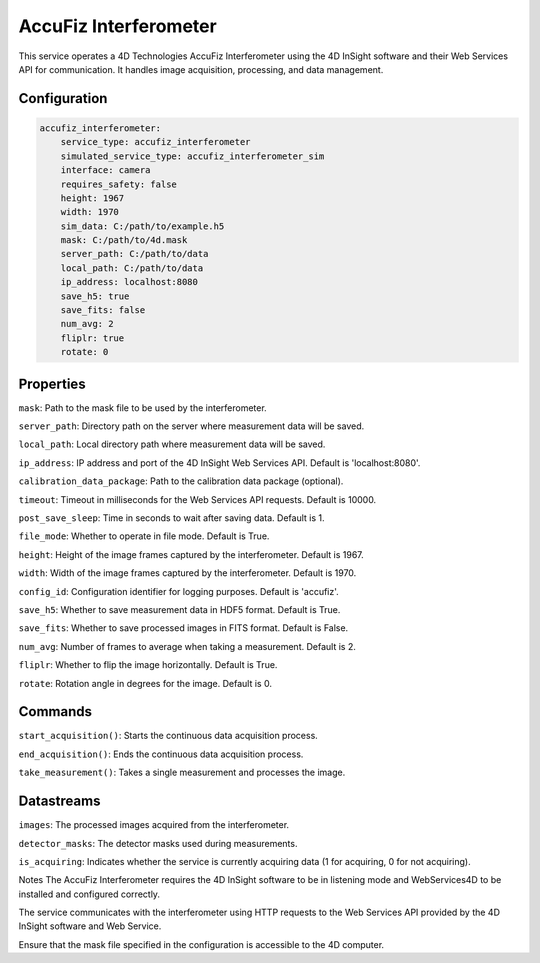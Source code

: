 AccuFiz Interferometer
==========

This service operates a 4D Technologies AccuFiz Interferometer using the 4D InSight software and their Web Services API for communication. It handles image acquisition, processing, and data management.

Configuration
-------------

.. code-block:: YAML

    accufiz_interferometer:
        service_type: accufiz_interferometer
        simulated_service_type: accufiz_interferometer_sim
        interface: camera
        requires_safety: false
        height: 1967
        width: 1970
        sim_data: C:/path/to/example.h5
        mask: C:/path/to/4d.mask
        server_path: C:/path/to/data
        local_path: C:/path/to/data
        ip_address: localhost:8080
        save_h5: true
        save_fits: false
        num_avg: 2
        fliplr: true
        rotate: 0

Properties
-----------
``mask``: Path to the mask file to be used by the interferometer.

``server_path``: Directory path on the server where measurement data will be saved.

``local_path``: Local directory path where measurement data will be saved.

``ip_address``: IP address and port of the 4D InSight Web Services API. Default is 'localhost:8080'.

``calibration_data_package``: Path to the calibration data package (optional).

``timeout``: Timeout in milliseconds for the Web Services API requests. Default is 10000.

``post_save_sleep``: Time in seconds to wait after saving data. Default is 1.

``file_mode``: Whether to operate in file mode. Default is True.

``height``: Height of the image frames captured by the interferometer. Default is 1967.

``width``: Width of the image frames captured by the interferometer. Default is 1970.

``config_id``: Configuration identifier for logging purposes. Default is 'accufiz'.

``save_h5``: Whether to save measurement data in HDF5 format. Default is True.

``save_fits``: Whether to save processed images in FITS format. Default is False.

``num_avg``: Number of frames to average when taking a measurement. Default is 2.

``fliplr``: Whether to flip the image horizontally. Default is True.

``rotate``: Rotation angle in degrees for the image. Default is 0.

Commands
-----------
``start_acquisition()``: Starts the continuous data acquisition process.

``end_acquisition()``: Ends the continuous data acquisition process.

``take_measurement()``: Takes a single measurement and processes the image.

Datastreams
-----------
``images``: The processed images acquired from the interferometer.

``detector_masks``: The detector masks used during measurements.

``is_acquiring``: Indicates whether the service is currently acquiring data (1 for acquiring, 0 for not acquiring).

Notes
The AccuFiz Interferometer requires the 4D InSight software to be in listening mode and WebServices4D to be installed and configured correctly.

The service communicates with the interferometer using HTTP requests to the Web Services API provided by the 4D InSight software and Web Service.

Ensure that the mask file specified in the configuration is accessible to the 4D computer.
